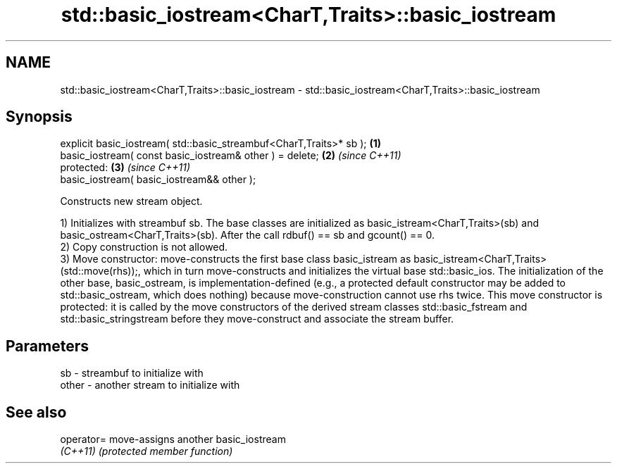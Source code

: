 .TH std::basic_iostream<CharT,Traits>::basic_iostream 3 "2020.03.24" "http://cppreference.com" "C++ Standard Libary"
.SH NAME
std::basic_iostream<CharT,Traits>::basic_iostream \- std::basic_iostream<CharT,Traits>::basic_iostream

.SH Synopsis
   explicit basic_iostream( std::basic_streambuf<CharT,Traits>* sb ); \fB(1)\fP
   basic_iostream( const basic_iostream& other ) = delete;            \fB(2)\fP \fI(since C++11)\fP
   protected:                                                         \fB(3)\fP \fI(since C++11)\fP
   basic_iostream( basic_iostream&& other );

   Constructs new stream object.

   1) Initializes with streambuf sb. The base classes are initialized as basic_istream<CharT,Traits>(sb) and basic_ostream<CharT,Traits>(sb). After the call rdbuf() == sb and gcount() == 0.
   2) Copy construction is not allowed.
   3) Move constructor: move-constructs the first base class basic_istream as basic_istream<CharT,Traits>(std::move(rhs));, which in turn move-constructs and initializes the virtual base std::basic_ios. The initialization of the other base, basic_ostream, is implementation-defined (e.g., a protected default constructor may be added to std::basic_ostream, which does nothing) because move-construction cannot use rhs twice. This move constructor is protected: it is called by the move constructors of the derived stream classes std::basic_fstream and std::basic_stringstream before they move-construct and associate the stream buffer.

.SH Parameters

   sb    - streambuf to initialize with
   other - another stream to initialize with

.SH See also

   operator= move-assigns another basic_iostream
   \fI(C++11)\fP   \fI(protected member function)\fP
